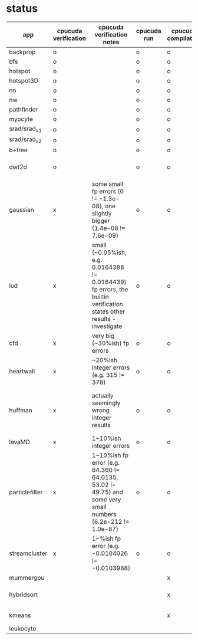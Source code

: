 * status
|----------------+----------------------+-----------------------------------------------------------------------------------------------------------------------+-------------+---------------------+-------------------+--------------------------------------------------------------|
| app            | cpucuda verification | cpucuda verification notes                                                                                            | cpucuda run | cpucuda compilation | cuda verification | notes                                                        |
|----------------+----------------------+-----------------------------------------------------------------------------------------------------------------------+-------------+---------------------+-------------------+--------------------------------------------------------------|
| backprop       | o                    |                                                                                                                       | o           | o                   | o                 |                                                              |
| bfs            | o                    |                                                                                                                       | o           | o                   | o                 |                                                              |
| hotspot        | o                    |                                                                                                                       | o           | o                   | o                 |                                                              |
| hotspot3D      | o                    |                                                                                                                       | o           | o                   | o                 |                                                              |
| nn             | o                    |                                                                                                                       | o           | o                   | o                 |                                                              |
| nw             | o                    |                                                                                                                       | o           | o                   | o                 |                                                              |
| pathfinder     | o                    |                                                                                                                       | o           | o                   | o                 |                                                              |
| myocyte        | o                    |                                                                                                                       | o           | o                   | o                 |                                                              |
| srad/srad_v1   | o                    |                                                                                                                       | o           | o                   | o                 |                                                              |
| srad/srad_v2   | o                    |                                                                                                                       | o           | o                   | o                 |                                                              |
| b+tree         | o                    |                                                                                                                       | o           | o                   | o                 |                                                              |
| dwt2d          | o                    |                                                                                                                       | o           | o                   | o                 | takes like 15 minutes to compile...                          |
|----------------+----------------------+-----------------------------------------------------------------------------------------------------------------------+-------------+---------------------+-------------------+--------------------------------------------------------------|
| gaussian       | x                    | some small fp errors (0 != -1.3e-08), one slightly bigger (1.4e-08 != 7.6e-09)                                        | o           | o                   | o                 |                                                              |
| lud            | x                    | small (~0.05%ish, e.g. 0.0164388 != 0.0164439) fp errors, the builtin verification states other results - investigate | o           | o                   | o                 | verification errors in output                                |
| cfd            | x                    | very big (~30%ish) fp errors                                                                                          | o           | o                   | o                 |                                                              |
| heartwall      | x                    | ~20%ish integer errors (e.g. 315 != 378)                                                                              | o           | o                   | o                 |                                                              |
| huffman        | x                    | actually seemingly wrong integer results                                                                              | o           | o                   | o                 | bug in clang with max() function when compiling in cuda mode |
| lavaMD         | x                    | 1~10%ish integer errors                                                                                               | o           | o                   | o                 |                                                              |
| particlefilter | x                    | 1~10%ish fp error (e.g. 64.360 != 64.0135, 53.02 != 49.75) and some very small numbers (6.2e-212 != 1.0e-87)          | o           | o                   | o                 |                                                              |
| streamcluster  | x                    | 1~%ish fp error (e.g. -0.0104026 != -0.0103988)                                                                       | o           | o                   | o                 | weird cuda timing output                                     |
|----------------+----------------------+-----------------------------------------------------------------------------------------------------------------------+-------------+---------------------+-------------------+--------------------------------------------------------------|
| mummergpu      |                      |                                                                                                                       |             | x                   |                   | uses tex2D                                                   |
| hybridsort     |                      |                                                                                                                       |             | x                   |                   | Why OpenGL headers???                                        |
| kmeans         |                      |                                                                                                                       |             | x                   |                   | uses textures????                                            |
| leukocyte      |                      |                                                                                                                       |             |                     |                   |                                                              |
|----------------+----------------------+-----------------------------------------------------------------------------------------------------------------------+-------------+---------------------+-------------------+--------------------------------------------------------------|

